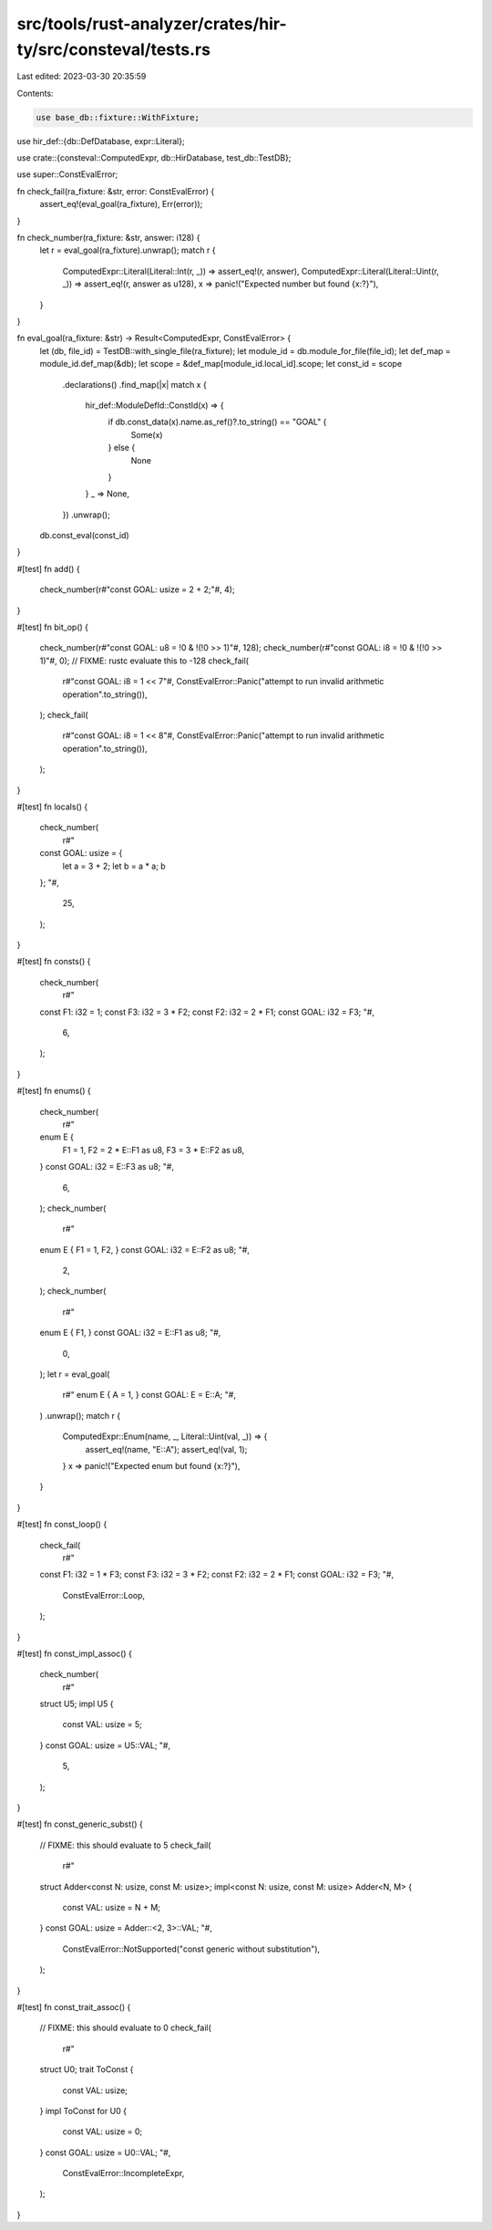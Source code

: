 src/tools/rust-analyzer/crates/hir-ty/src/consteval/tests.rs
============================================================

Last edited: 2023-03-30 20:35:59

Contents:

.. code-block:: rs

    use base_db::fixture::WithFixture;
use hir_def::{db::DefDatabase, expr::Literal};

use crate::{consteval::ComputedExpr, db::HirDatabase, test_db::TestDB};

use super::ConstEvalError;

fn check_fail(ra_fixture: &str, error: ConstEvalError) {
    assert_eq!(eval_goal(ra_fixture), Err(error));
}

fn check_number(ra_fixture: &str, answer: i128) {
    let r = eval_goal(ra_fixture).unwrap();
    match r {
        ComputedExpr::Literal(Literal::Int(r, _)) => assert_eq!(r, answer),
        ComputedExpr::Literal(Literal::Uint(r, _)) => assert_eq!(r, answer as u128),
        x => panic!("Expected number but found {x:?}"),
    }
}

fn eval_goal(ra_fixture: &str) -> Result<ComputedExpr, ConstEvalError> {
    let (db, file_id) = TestDB::with_single_file(ra_fixture);
    let module_id = db.module_for_file(file_id);
    let def_map = module_id.def_map(&db);
    let scope = &def_map[module_id.local_id].scope;
    let const_id = scope
        .declarations()
        .find_map(|x| match x {
            hir_def::ModuleDefId::ConstId(x) => {
                if db.const_data(x).name.as_ref()?.to_string() == "GOAL" {
                    Some(x)
                } else {
                    None
                }
            }
            _ => None,
        })
        .unwrap();
    db.const_eval(const_id)
}

#[test]
fn add() {
    check_number(r#"const GOAL: usize = 2 + 2;"#, 4);
}

#[test]
fn bit_op() {
    check_number(r#"const GOAL: u8 = !0 & !(!0 >> 1)"#, 128);
    check_number(r#"const GOAL: i8 = !0 & !(!0 >> 1)"#, 0);
    // FIXME: rustc evaluate this to -128
    check_fail(
        r#"const GOAL: i8 = 1 << 7"#,
        ConstEvalError::Panic("attempt to run invalid arithmetic operation".to_string()),
    );
    check_fail(
        r#"const GOAL: i8 = 1 << 8"#,
        ConstEvalError::Panic("attempt to run invalid arithmetic operation".to_string()),
    );
}

#[test]
fn locals() {
    check_number(
        r#"
    const GOAL: usize = {
        let a = 3 + 2;
        let b = a * a;
        b
    };
    "#,
        25,
    );
}

#[test]
fn consts() {
    check_number(
        r#"
    const F1: i32 = 1;
    const F3: i32 = 3 * F2;
    const F2: i32 = 2 * F1;
    const GOAL: i32 = F3;
    "#,
        6,
    );
}

#[test]
fn enums() {
    check_number(
        r#"
    enum E {
        F1 = 1,
        F2 = 2 * E::F1 as u8,
        F3 = 3 * E::F2 as u8,
    }
    const GOAL: i32 = E::F3 as u8;
    "#,
        6,
    );
    check_number(
        r#"
    enum E { F1 = 1, F2, }
    const GOAL: i32 = E::F2 as u8;
    "#,
        2,
    );
    check_number(
        r#"
    enum E { F1, }
    const GOAL: i32 = E::F1 as u8;
    "#,
        0,
    );
    let r = eval_goal(
        r#"
        enum E { A = 1, }
        const GOAL: E = E::A;
        "#,
    )
    .unwrap();
    match r {
        ComputedExpr::Enum(name, _, Literal::Uint(val, _)) => {
            assert_eq!(name, "E::A");
            assert_eq!(val, 1);
        }
        x => panic!("Expected enum but found {x:?}"),
    }
}

#[test]
fn const_loop() {
    check_fail(
        r#"
    const F1: i32 = 1 * F3;
    const F3: i32 = 3 * F2;
    const F2: i32 = 2 * F1;
    const GOAL: i32 = F3;
    "#,
        ConstEvalError::Loop,
    );
}

#[test]
fn const_impl_assoc() {
    check_number(
        r#"
    struct U5;
    impl U5 {
        const VAL: usize = 5;
    }
    const GOAL: usize = U5::VAL;
    "#,
        5,
    );
}

#[test]
fn const_generic_subst() {
    // FIXME: this should evaluate to 5
    check_fail(
        r#"
    struct Adder<const N: usize, const M: usize>;
    impl<const N: usize, const M: usize> Adder<N, M> {
        const VAL: usize = N + M;
    }
    const GOAL: usize = Adder::<2, 3>::VAL;
    "#,
        ConstEvalError::NotSupported("const generic without substitution"),
    );
}

#[test]
fn const_trait_assoc() {
    // FIXME: this should evaluate to 0
    check_fail(
        r#"
    struct U0;
    trait ToConst {
        const VAL: usize;
    }
    impl ToConst for U0 {
        const VAL: usize = 0;
    }
    const GOAL: usize = U0::VAL;
    "#,
        ConstEvalError::IncompleteExpr,
    );
}


